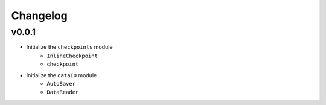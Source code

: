 Changelog
==============


v0.0.1
^^^^^^^^^^^^

* Initialize the ``checkpoints`` module
    * ``InlineCheckpoint``
    * ``checkpoint``
* Initialize the ``dataIO`` module
    * ``AutoSaver``
    * ``DataReader``
